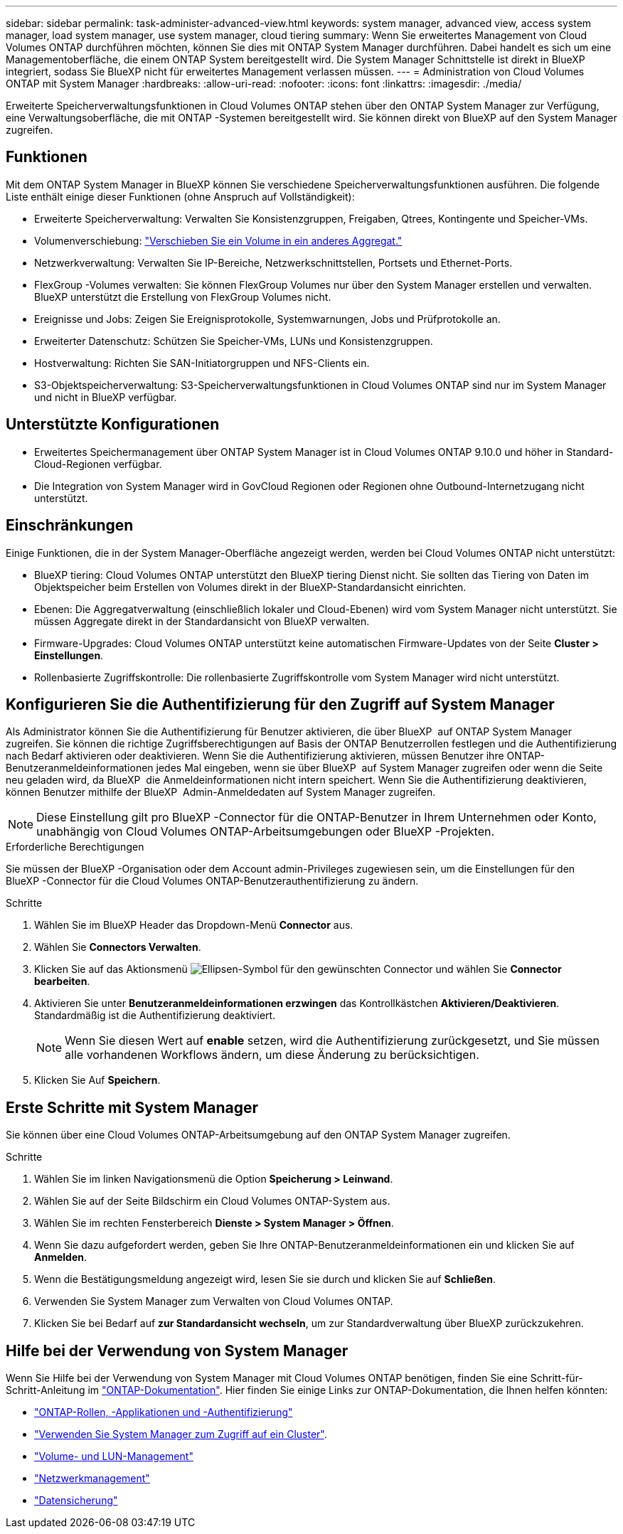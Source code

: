 ---
sidebar: sidebar 
permalink: task-administer-advanced-view.html 
keywords: system manager, advanced view, access system manager, load system manager, use system manager, cloud tiering 
summary: Wenn Sie erweitertes Management von Cloud Volumes ONTAP durchführen möchten, können Sie dies mit ONTAP System Manager durchführen. Dabei handelt es sich um eine Managementoberfläche, die einem ONTAP System bereitgestellt wird. Die System Manager Schnittstelle ist direkt in BlueXP integriert, sodass Sie BlueXP nicht für erweitertes Management verlassen müssen. 
---
= Administration von Cloud Volumes ONTAP mit System Manager
:hardbreaks:
:allow-uri-read: 
:nofooter: 
:icons: font
:linkattrs: 
:imagesdir: ./media/


[role="lead"]
Erweiterte Speicherverwaltungsfunktionen in Cloud Volumes ONTAP stehen über den ONTAP System Manager zur Verfügung, eine Verwaltungsoberfläche, die mit ONTAP -Systemen bereitgestellt wird. Sie können direkt von BlueXP auf den System Manager zugreifen.



== Funktionen

Mit dem ONTAP System Manager in BlueXP können Sie verschiedene Speicherverwaltungsfunktionen ausführen. Die folgende Liste enthält einige dieser Funktionen (ohne Anspruch auf Vollständigkeit):

* Erweiterte Speicherverwaltung: Verwalten Sie Konsistenzgruppen, Freigaben, Qtrees, Kontingente und Speicher-VMs.
* Volumenverschiebung: link:task-manage-volumes.html#move-a-volume["Verschieben Sie ein Volume in ein anderes Aggregat."]
* Netzwerkverwaltung: Verwalten Sie IP-Bereiche, Netzwerkschnittstellen, Portsets und Ethernet-Ports.
* FlexGroup -Volumes verwalten: Sie können FlexGroup Volumes nur über den System Manager erstellen und verwalten. BlueXP unterstützt die Erstellung von FlexGroup Volumes nicht.
* Ereignisse und Jobs: Zeigen Sie Ereignisprotokolle, Systemwarnungen, Jobs und Prüfprotokolle an.
* Erweiterter Datenschutz: Schützen Sie Speicher-VMs, LUNs und Konsistenzgruppen.
* Hostverwaltung: Richten Sie SAN-Initiatorgruppen und NFS-Clients ein.
* S3-Objektspeicherverwaltung: S3-Speicherverwaltungsfunktionen in Cloud Volumes ONTAP sind nur im System Manager und nicht in BlueXP verfügbar.




== Unterstützte Konfigurationen

* Erweitertes Speichermanagement über ONTAP System Manager ist in Cloud Volumes ONTAP 9.10.0 und höher in Standard-Cloud-Regionen verfügbar.
* Die Integration von System Manager wird in GovCloud Regionen oder Regionen ohne Outbound-Internetzugang nicht unterstützt.




== Einschränkungen

Einige Funktionen, die in der System Manager-Oberfläche angezeigt werden, werden bei Cloud Volumes ONTAP nicht unterstützt:

* BlueXP tiering: Cloud Volumes ONTAP unterstützt den BlueXP tiering Dienst nicht. Sie sollten das Tiering von Daten im Objektspeicher beim Erstellen von Volumes direkt in der BlueXP-Standardansicht einrichten.
* Ebenen: Die Aggregatverwaltung (einschließlich lokaler und Cloud-Ebenen) wird vom System Manager nicht unterstützt. Sie müssen Aggregate direkt in der Standardansicht von BlueXP verwalten.
* Firmware-Upgrades: Cloud Volumes ONTAP unterstützt keine automatischen Firmware-Updates von der Seite *Cluster > Einstellungen*.
* Rollenbasierte Zugriffskontrolle: Die rollenbasierte Zugriffskontrolle vom System Manager wird nicht unterstützt.




== Konfigurieren Sie die Authentifizierung für den Zugriff auf System Manager

Als Administrator können Sie die Authentifizierung für Benutzer aktivieren, die über BlueXP  auf ONTAP System Manager zugreifen. Sie können die richtige Zugriffsberechtigungen auf Basis der ONTAP Benutzerrollen festlegen und die Authentifizierung nach Bedarf aktivieren oder deaktivieren. Wenn Sie die Authentifizierung aktivieren, müssen Benutzer ihre ONTAP-Benutzeranmeldeinformationen jedes Mal eingeben, wenn sie über BlueXP  auf System Manager zugreifen oder wenn die Seite neu geladen wird, da BlueXP  die Anmeldeinformationen nicht intern speichert. Wenn Sie die Authentifizierung deaktivieren, können Benutzer mithilfe der BlueXP  Admin-Anmeldedaten auf System Manager zugreifen.


NOTE: Diese Einstellung gilt pro BlueXP -Connector für die ONTAP-Benutzer in Ihrem Unternehmen oder Konto, unabhängig von Cloud Volumes ONTAP-Arbeitsumgebungen oder BlueXP -Projekten.

.Erforderliche Berechtigungen
Sie müssen der BlueXP -Organisation oder dem Account admin-Privileges zugewiesen sein, um die Einstellungen für den BlueXP -Connector für die Cloud Volumes ONTAP-Benutzerauthentifizierung zu ändern.

.Schritte
. Wählen Sie im BlueXP Header das Dropdown-Menü *Connector* aus.
. Wählen Sie *Connectors Verwalten*.
. Klicken Sie auf das Aktionsmenü image:icon-action.png["Ellipsen-Symbol"] für den gewünschten Connector und wählen Sie *Connector bearbeiten*.
. Aktivieren Sie unter *Benutzeranmeldeinformationen erzwingen* das Kontrollkästchen *Aktivieren/Deaktivieren*. Standardmäßig ist die Authentifizierung deaktiviert.
+

NOTE: Wenn Sie diesen Wert auf *enable* setzen, wird die Authentifizierung zurückgesetzt, und Sie müssen alle vorhandenen Workflows ändern, um diese Änderung zu berücksichtigen.

. Klicken Sie Auf *Speichern*.




== Erste Schritte mit System Manager

Sie können über eine Cloud Volumes ONTAP-Arbeitsumgebung auf den ONTAP System Manager zugreifen.

.Schritte
. Wählen Sie im linken Navigationsmenü die Option *Speicherung > Leinwand*.
. Wählen Sie auf der Seite Bildschirm ein Cloud Volumes ONTAP-System aus.
. Wählen Sie im rechten Fensterbereich *Dienste > System Manager > Öffnen*.
. Wenn Sie dazu aufgefordert werden, geben Sie Ihre ONTAP-Benutzeranmeldeinformationen ein und klicken Sie auf *Anmelden*.
. Wenn die Bestätigungsmeldung angezeigt wird, lesen Sie sie durch und klicken Sie auf *Schließen*.
. Verwenden Sie System Manager zum Verwalten von Cloud Volumes ONTAP.
. Klicken Sie bei Bedarf auf *zur Standardansicht wechseln*, um zur Standardverwaltung über BlueXP zurückzukehren.




== Hilfe bei der Verwendung von System Manager

Wenn Sie Hilfe bei der Verwendung von System Manager mit Cloud Volumes ONTAP benötigen, finden Sie eine Schritt-für-Schritt-Anleitung im https://docs.netapp.com/us-en/ontap/index.html["ONTAP-Dokumentation"^]. Hier finden Sie einige Links zur ONTAP-Dokumentation, die Ihnen helfen könnten:

* https://docs.netapp.com/us-en/ontap/ontap-security-hardening/roles-applications-authentication.html["ONTAP-Rollen, -Applikationen und -Authentifizierung"^]
* https://docs.netapp.com/us-en/ontap/system-admin/access-cluster-system-manager-browser-task.html["Verwenden Sie System Manager zum Zugriff auf ein Cluster"^].
* https://docs.netapp.com/us-en/ontap/volume-admin-overview-concept.html["Volume- und LUN-Management"^]
* https://docs.netapp.com/us-en/ontap/network-manage-overview-concept.html["Netzwerkmanagement"^]
* https://docs.netapp.com/us-en/ontap/concept_dp_overview.html["Datensicherung"^]

